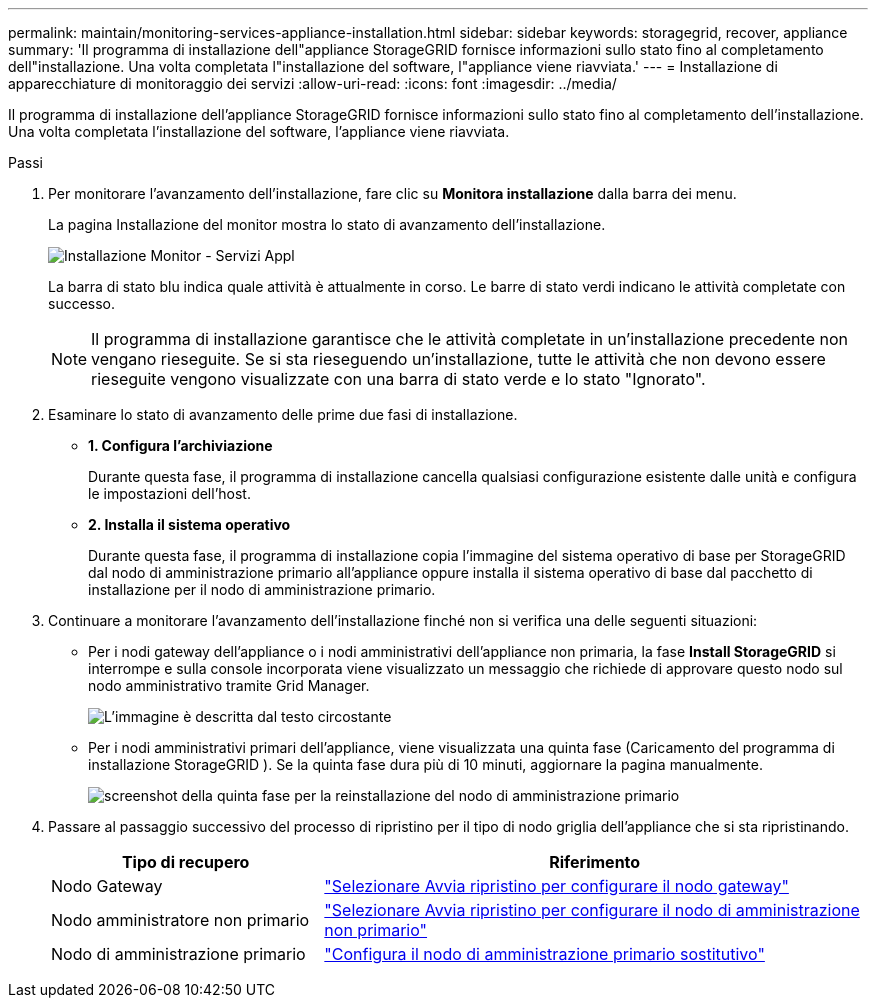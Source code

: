 ---
permalink: maintain/monitoring-services-appliance-installation.html 
sidebar: sidebar 
keywords: storagegrid, recover, appliance 
summary: 'Il programma di installazione dell"appliance StorageGRID fornisce informazioni sullo stato fino al completamento dell"installazione.  Una volta completata l"installazione del software, l"appliance viene riavviata.' 
---
= Installazione di apparecchiature di monitoraggio dei servizi
:allow-uri-read: 
:icons: font
:imagesdir: ../media/


[role="lead"]
Il programma di installazione dell'appliance StorageGRID fornisce informazioni sullo stato fino al completamento dell'installazione.  Una volta completata l'installazione del software, l'appliance viene riavviata.

.Passi
. Per monitorare l'avanzamento dell'installazione, fare clic su *Monitora installazione* dalla barra dei menu.
+
La pagina Installazione del monitor mostra lo stato di avanzamento dell'installazione.

+
image::../media/monitor_installation_services_appl.png[Installazione Monitor - Servizi Appl]

+
La barra di stato blu indica quale attività è attualmente in corso.  Le barre di stato verdi indicano le attività completate con successo.

+

NOTE: Il programma di installazione garantisce che le attività completate in un'installazione precedente non vengano rieseguite.  Se si sta rieseguendo un'installazione, tutte le attività che non devono essere rieseguite vengono visualizzate con una barra di stato verde e lo stato "Ignorato".

. Esaminare lo stato di avanzamento delle prime due fasi di installazione.
+
** *1.  Configura l'archiviazione*
+
Durante questa fase, il programma di installazione cancella qualsiasi configurazione esistente dalle unità e configura le impostazioni dell'host.

** *2.  Installa il sistema operativo*
+
Durante questa fase, il programma di installazione copia l'immagine del sistema operativo di base per StorageGRID dal nodo di amministrazione primario all'appliance oppure installa il sistema operativo di base dal pacchetto di installazione per il nodo di amministrazione primario.



. Continuare a monitorare l'avanzamento dell'installazione finché non si verifica una delle seguenti situazioni:
+
** Per i nodi gateway dell'appliance o i nodi amministrativi dell'appliance non primaria, la fase *Install StorageGRID* si interrompe e sulla console incorporata viene visualizzato un messaggio che richiede di approvare questo nodo sul nodo amministrativo tramite Grid Manager.
+
image::../media/monitor_installation_install_sgws.gif[L'immagine è descritta dal testo circostante]

** Per i nodi amministrativi primari dell'appliance, viene visualizzata una quinta fase (Caricamento del programma di installazione StorageGRID ).  Se la quinta fase dura più di 10 minuti, aggiornare la pagina manualmente.
+
image::../media/monitor_reinstallation_primary_admin.png[screenshot della quinta fase per la reinstallazione del nodo di amministrazione primario]



. Passare al passaggio successivo del processo di ripristino per il tipo di nodo griglia dell'appliance che si sta ripristinando.
+
[cols="1a,2a"]
|===
| Tipo di recupero | Riferimento 


 a| 
Nodo Gateway
 a| 
link:selecting-start-recovery-to-configure-gateway-node.html["Selezionare Avvia ripristino per configurare il nodo gateway"]



 a| 
Nodo amministratore non primario
 a| 
link:selecting-start-recovery-to-configure-non-primary-admin-node.html["Selezionare Avvia ripristino per configurare il nodo di amministrazione non primario"]



 a| 
Nodo di amministrazione primario
 a| 
link:configuring-replacement-primary-admin-node.html["Configura il nodo di amministrazione primario sostitutivo"]

|===

